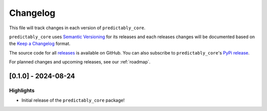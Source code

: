 =========
Changelog
=========

This file will track changes in each version of ``predictably_core``.

``predictably_core`` uses `Semantic Versioning <https://semver.org/spec/v2.0.0.html>`_
for its releases and each releases changes will be documented based on the
`Keep a Changelog <https://keepachangelog.com/en/1.0.0/>`_ format.

The source code for all
`releases <https://github.com/predict-ably/predictably-core/releases>`_ is
available on GitHub. You can also subscribe to ``predictably_core``'s
`PyPi release <https://libraries.io/pypi/predictably-core>`_.

For planned changes and upcoming releases, see our :ref:`roadmap`.

[0.1.0] - 2024-08-24
====================

Highlights
----------

- Initial release of the ``predictably_core`` package!
